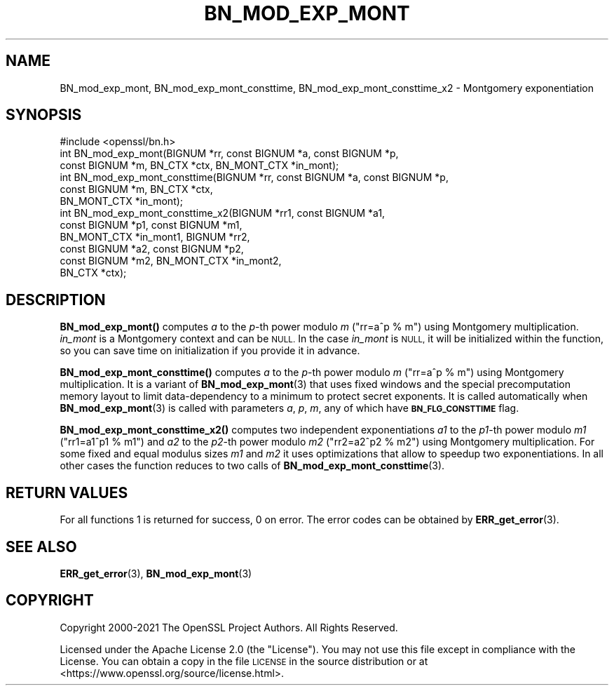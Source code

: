 .\" Automatically generated by Pod::Man 4.11 (Pod::Simple 3.35)
.\"
.\" Standard preamble:
.\" ========================================================================
.de Sp \" Vertical space (when we can't use .PP)
.if t .sp .5v
.if n .sp
..
.de Vb \" Begin verbatim text
.ft CW
.nf
.ne \\$1
..
.de Ve \" End verbatim text
.ft R
.fi
..
.\" Set up some character translations and predefined strings.  \*(-- will
.\" give an unbreakable dash, \*(PI will give pi, \*(L" will give a left
.\" double quote, and \*(R" will give a right double quote.  \*(C+ will
.\" give a nicer C++.  Capital omega is used to do unbreakable dashes and
.\" therefore won't be available.  \*(C` and \*(C' expand to `' in nroff,
.\" nothing in troff, for use with C<>.
.tr \(*W-
.ds C+ C\v'-.1v'\h'-1p'\s-2+\h'-1p'+\s0\v'.1v'\h'-1p'
.ie n \{\
.    ds -- \(*W-
.    ds PI pi
.    if (\n(.H=4u)&(1m=24u) .ds -- \(*W\h'-12u'\(*W\h'-12u'-\" diablo 10 pitch
.    if (\n(.H=4u)&(1m=20u) .ds -- \(*W\h'-12u'\(*W\h'-8u'-\"  diablo 12 pitch
.    ds L" ""
.    ds R" ""
.    ds C` ""
.    ds C' ""
'br\}
.el\{\
.    ds -- \|\(em\|
.    ds PI \(*p
.    ds L" ``
.    ds R" ''
.    ds C`
.    ds C'
'br\}
.\"
.\" Escape single quotes in literal strings from groff's Unicode transform.
.ie \n(.g .ds Aq \(aq
.el       .ds Aq '
.\"
.\" If the F register is >0, we'll generate index entries on stderr for
.\" titles (.TH), headers (.SH), subsections (.SS), items (.Ip), and index
.\" entries marked with X<> in POD.  Of course, you'll have to process the
.\" output yourself in some meaningful fashion.
.\"
.\" Avoid warning from groff about undefined register 'F'.
.de IX
..
.nr rF 0
.if \n(.g .if rF .nr rF 1
.if (\n(rF:(\n(.g==0)) \{\
.    if \nF \{\
.        de IX
.        tm Index:\\$1\t\\n%\t"\\$2"
..
.        if !\nF==2 \{\
.            nr % 0
.            nr F 2
.        \}
.    \}
.\}
.rr rF
.\"
.\" Accent mark definitions (@(#)ms.acc 1.5 88/02/08 SMI; from UCB 4.2).
.\" Fear.  Run.  Save yourself.  No user-serviceable parts.
.    \" fudge factors for nroff and troff
.if n \{\
.    ds #H 0
.    ds #V .8m
.    ds #F .3m
.    ds #[ \f1
.    ds #] \fP
.\}
.if t \{\
.    ds #H ((1u-(\\\\n(.fu%2u))*.13m)
.    ds #V .6m
.    ds #F 0
.    ds #[ \&
.    ds #] \&
.\}
.    \" simple accents for nroff and troff
.if n \{\
.    ds ' \&
.    ds ` \&
.    ds ^ \&
.    ds , \&
.    ds ~ ~
.    ds /
.\}
.if t \{\
.    ds ' \\k:\h'-(\\n(.wu*8/10-\*(#H)'\'\h"|\\n:u"
.    ds ` \\k:\h'-(\\n(.wu*8/10-\*(#H)'\`\h'|\\n:u'
.    ds ^ \\k:\h'-(\\n(.wu*10/11-\*(#H)'^\h'|\\n:u'
.    ds , \\k:\h'-(\\n(.wu*8/10)',\h'|\\n:u'
.    ds ~ \\k:\h'-(\\n(.wu-\*(#H-.1m)'~\h'|\\n:u'
.    ds / \\k:\h'-(\\n(.wu*8/10-\*(#H)'\z\(sl\h'|\\n:u'
.\}
.    \" troff and (daisy-wheel) nroff accents
.ds : \\k:\h'-(\\n(.wu*8/10-\*(#H+.1m+\*(#F)'\v'-\*(#V'\z.\h'.2m+\*(#F'.\h'|\\n:u'\v'\*(#V'
.ds 8 \h'\*(#H'\(*b\h'-\*(#H'
.ds o \\k:\h'-(\\n(.wu+\w'\(de'u-\*(#H)/2u'\v'-.3n'\*(#[\z\(de\v'.3n'\h'|\\n:u'\*(#]
.ds d- \h'\*(#H'\(pd\h'-\w'~'u'\v'-.25m'\f2\(hy\fP\v'.25m'\h'-\*(#H'
.ds D- D\\k:\h'-\w'D'u'\v'-.11m'\z\(hy\v'.11m'\h'|\\n:u'
.ds th \*(#[\v'.3m'\s+1I\s-1\v'-.3m'\h'-(\w'I'u*2/3)'\s-1o\s+1\*(#]
.ds Th \*(#[\s+2I\s-2\h'-\w'I'u*3/5'\v'-.3m'o\v'.3m'\*(#]
.ds ae a\h'-(\w'a'u*4/10)'e
.ds Ae A\h'-(\w'A'u*4/10)'E
.    \" corrections for vroff
.if v .ds ~ \\k:\h'-(\\n(.wu*9/10-\*(#H)'\s-2\u~\d\s+2\h'|\\n:u'
.if v .ds ^ \\k:\h'-(\\n(.wu*10/11-\*(#H)'\v'-.4m'^\v'.4m'\h'|\\n:u'
.    \" for low resolution devices (crt and lpr)
.if \n(.H>23 .if \n(.V>19 \
\{\
.    ds : e
.    ds 8 ss
.    ds o a
.    ds d- d\h'-1'\(ga
.    ds D- D\h'-1'\(hy
.    ds th \o'bp'
.    ds Th \o'LP'
.    ds ae ae
.    ds Ae AE
.\}
.rm #[ #] #H #V #F C
.\" ========================================================================
.\"
.IX Title "BN_MOD_EXP_MONT 3ossl"
.TH BN_MOD_EXP_MONT 3ossl "2023-05-30" "3.0.9" "OpenSSL"
.\" For nroff, turn off justification.  Always turn off hyphenation; it makes
.\" way too many mistakes in technical documents.
.if n .ad l
.nh
.SH "NAME"
BN_mod_exp_mont, BN_mod_exp_mont_consttime, BN_mod_exp_mont_consttime_x2 \-
Montgomery exponentiation
.SH "SYNOPSIS"
.IX Header "SYNOPSIS"
.Vb 1
\& #include <openssl/bn.h>
\&
\& int BN_mod_exp_mont(BIGNUM *rr, const BIGNUM *a, const BIGNUM *p,
\&                     const BIGNUM *m, BN_CTX *ctx, BN_MONT_CTX *in_mont);
\&
\& int BN_mod_exp_mont_consttime(BIGNUM *rr, const BIGNUM *a, const BIGNUM *p,
\&                               const BIGNUM *m, BN_CTX *ctx,
\&                               BN_MONT_CTX *in_mont);
\&
\& int BN_mod_exp_mont_consttime_x2(BIGNUM *rr1, const BIGNUM *a1,
\&                                  const BIGNUM *p1, const BIGNUM *m1,
\&                                  BN_MONT_CTX *in_mont1, BIGNUM *rr2,
\&                                  const BIGNUM *a2, const BIGNUM *p2,
\&                                  const BIGNUM *m2, BN_MONT_CTX *in_mont2,
\&                                  BN_CTX *ctx);
.Ve
.SH "DESCRIPTION"
.IX Header "DESCRIPTION"
\&\fBBN_mod_exp_mont()\fR computes \fIa\fR to the \fIp\fR\-th power modulo \fIm\fR (\f(CW\*(C`rr=a^p % m\*(C'\fR)
using Montgomery multiplication. \fIin_mont\fR is a Montgomery context and can be
\&\s-1NULL.\s0 In the case \fIin_mont\fR is \s-1NULL,\s0 it will be initialized within the
function, so you can save time on initialization if you provide it in advance.
.PP
\&\fBBN_mod_exp_mont_consttime()\fR computes \fIa\fR to the \fIp\fR\-th power modulo \fIm\fR
(\f(CW\*(C`rr=a^p % m\*(C'\fR) using Montgomery multiplication. It is a variant of
\&\fBBN_mod_exp_mont\fR\|(3) that uses fixed windows and the special precomputation
memory layout to limit data-dependency to a minimum to protect secret exponents.
It is called automatically when \fBBN_mod_exp_mont\fR\|(3) is called with parameters
\&\fIa\fR, \fIp\fR, \fIm\fR, any of which have \fB\s-1BN_FLG_CONSTTIME\s0\fR flag.
.PP
\&\fBBN_mod_exp_mont_consttime_x2()\fR computes two independent exponentiations \fIa1\fR to
the \fIp1\fR\-th power modulo \fIm1\fR (\f(CW\*(C`rr1=a1^p1 % m1\*(C'\fR) and \fIa2\fR to the \fIp2\fR\-th
power modulo \fIm2\fR (\f(CW\*(C`rr2=a2^p2 % m2\*(C'\fR) using Montgomery multiplication. For some
fixed and equal modulus sizes \fIm1\fR and \fIm2\fR it uses optimizations that allow
to speedup two exponentiations. In all other cases the function reduces to two
calls of \fBBN_mod_exp_mont_consttime\fR\|(3).
.SH "RETURN VALUES"
.IX Header "RETURN VALUES"
For all functions 1 is returned for success, 0 on error.
The error codes can be obtained by \fBERR_get_error\fR\|(3).
.SH "SEE ALSO"
.IX Header "SEE ALSO"
\&\fBERR_get_error\fR\|(3), \fBBN_mod_exp_mont\fR\|(3)
.SH "COPYRIGHT"
.IX Header "COPYRIGHT"
Copyright 2000\-2021 The OpenSSL Project Authors. All Rights Reserved.
.PP
Licensed under the Apache License 2.0 (the \*(L"License\*(R").  You may not use
this file except in compliance with the License.  You can obtain a copy
in the file \s-1LICENSE\s0 in the source distribution or at
<https://www.openssl.org/source/license.html>.
